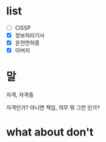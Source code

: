 * list 

- [ ] CISSP
- [X] 정보처리기사
- [X] 운전면허증
- [X] 아버지

* 말

자격, 자격증

자격인가? 아니면 책임, 의무 뭐 그런 인가? 

* what about don't
